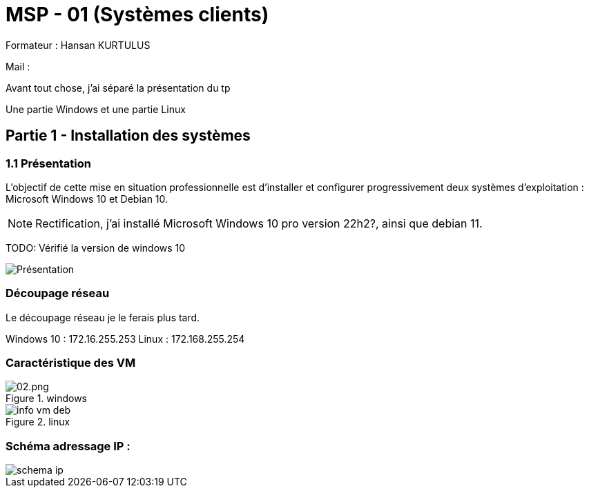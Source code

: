 = MSP - 01 (Systèmes clients)

Formateur : Hansan KURTULUS

Mail : 

Avant tout chose, j'ai séparé la présentation du tp

Une partie Windows et une partie Linux


== Partie 1 - Installation des systèmes

=== 1.1 Présentation

L’objectif de cette mise en situation professionnelle est d’installer et configurer progressivement deux systèmes d’exploitation : Microsoft Windows 10 et Debian 10.

NOTE: Rectification, j'ai installé Microsoft Windows 10 pro version 22h2?, ainsi que debian 11.

TODO: Vérifié la version de windows 10


image:tssr2023/msp/presentation-msp.png[Présentation]

=== Découpage réseau

Le découpage réseau je le ferais plus tard.

Windows 10 : 172.16.255.253
Linux : 172.168.255.254

=== Caractéristique des VM

.windows
image::tssr2023/msp/info-vm-win10.png[02.png]

.linux
image::tssr2023/msp/info-vm-deb.png[]


=== Schéma adressage IP : 
image::tssr2023/msp/schema-ip.png[]

